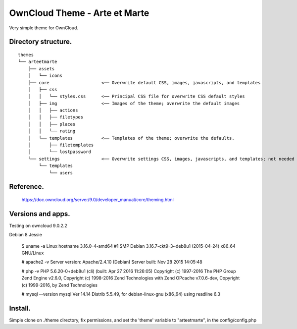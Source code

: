 OwnCloud Theme - Arte et Marte
==============================

Very simple theme for OwnCloud.

Directory structure.
--------------------

::

    themes
    └── arteetmarte
        ├── assets
        │   └── icons
        ├── core                    <── Overwrite default CSS, images, javascripts, and templates
        │   ├── css
        │   │   └── styles.css      <── Principal CSS file for overwrite CSS default styles
        │   ├── img                 <── Images of the theme; overwrite the default images
        │   │   ├── actions
        │   │   ├── filetypes
        │   │   ├── places
        │   │   └── rating
        │   └── templates           <── Templates of the theme; overwrite the defaults.
        │       ├── filetemplates
        │       └── lostpassword
        └── settings                <── Overwrite settings CSS, images, javascripts, and templates; not needed in fact.
            └── templates
                └── users

Reference.
----------

    https://doc.owncloud.org/server/9.0/developer_manual/core/theming.html

Versions and apps.
------------------

Testing on owncloud 9.0.2.2

Debian 8 Jessie

    $ uname -a
    Linux hostname 3.16.0-4-amd64 #1 SMP Debian 3.16.7-ckt9-3~deb8u1 (2015-04-24) x86_64 GNU/Linux

    # apache2 -v
    Server version: Apache/2.4.10 (Debian)
    Server built:   Nov 28 2015 14:05:48

    # php -v
    PHP 5.6.20-0+deb8u1 (cli) (built: Apr 27 2016 11:26:05)
    Copyright (c) 1997-2016 The PHP Group
    Zend Engine v2.6.0, Copyright (c) 1998-2016 Zend Technologies
    with Zend OPcache v7.0.6-dev, Copyright (c) 1999-2016, by Zend Technologies

    # mysql --version
    mysql  Ver 14.14 Distrib 5.5.49, for debian-linux-gnu (x86_64) using readline 6.3

Install.
--------

Simple clone on ./theme directory, fix permissions, and set the 'theme' variable to "arteetmarte", in the config/config.php


